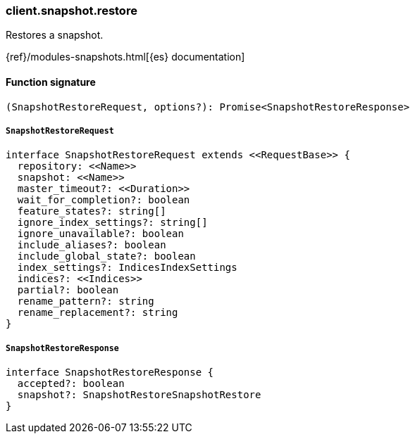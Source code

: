 [[reference-snapshot-restore]]

////////
===========================================================================================================================
||                                                                                                                       ||
||                                                                                                                       ||
||                                                                                                                       ||
||        ██████╗ ███████╗ █████╗ ██████╗ ███╗   ███╗███████╗                                                            ||
||        ██╔══██╗██╔════╝██╔══██╗██╔══██╗████╗ ████║██╔════╝                                                            ||
||        ██████╔╝█████╗  ███████║██║  ██║██╔████╔██║█████╗                                                              ||
||        ██╔══██╗██╔══╝  ██╔══██║██║  ██║██║╚██╔╝██║██╔══╝                                                              ||
||        ██║  ██║███████╗██║  ██║██████╔╝██║ ╚═╝ ██║███████╗                                                            ||
||        ╚═╝  ╚═╝╚══════╝╚═╝  ╚═╝╚═════╝ ╚═╝     ╚═╝╚══════╝                                                            ||
||                                                                                                                       ||
||                                                                                                                       ||
||    This file is autogenerated, DO NOT send pull requests that changes this file directly.                             ||
||    You should update the script that does the generation, which can be found in:                                      ||
||    https://github.com/elastic/elastic-client-generator-js                                                             ||
||                                                                                                                       ||
||    You can run the script with the following command:                                                                 ||
||       npm run elasticsearch -- --version <version>                                                                    ||
||                                                                                                                       ||
||                                                                                                                       ||
||                                                                                                                       ||
===========================================================================================================================
////////

[discrete]
=== client.snapshot.restore

Restores a snapshot.

{ref}/modules-snapshots.html[{es} documentation]

[discrete]
==== Function signature

[source,ts]
----
(SnapshotRestoreRequest, options?): Promise<SnapshotRestoreResponse>
----

[discrete]
===== `SnapshotRestoreRequest`

[source,ts]
----
interface SnapshotRestoreRequest extends <<RequestBase>> {
  repository: <<Name>>
  snapshot: <<Name>>
  master_timeout?: <<Duration>>
  wait_for_completion?: boolean
  feature_states?: string[]
  ignore_index_settings?: string[]
  ignore_unavailable?: boolean
  include_aliases?: boolean
  include_global_state?: boolean
  index_settings?: IndicesIndexSettings
  indices?: <<Indices>>
  partial?: boolean
  rename_pattern?: string
  rename_replacement?: string
}
----

[discrete]
===== `SnapshotRestoreResponse`

[source,ts]
----
interface SnapshotRestoreResponse {
  accepted?: boolean
  snapshot?: SnapshotRestoreSnapshotRestore
}
----


